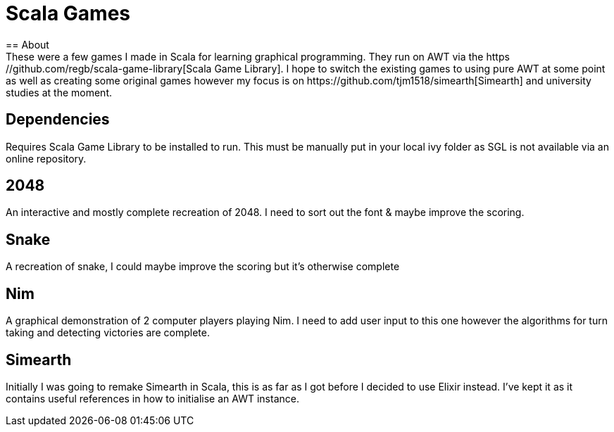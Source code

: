 = Scala Games
== About
These were a few games I made in Scala for learning graphical programming. They run on AWT via the https://github.com/regb/scala-game-library[Scala Game Library]. I hope to switch the existing games to using pure AWT at some point as well as creating some original games however my focus is on https://github.com/tjm1518/simearth[Simearth] and university studies at the moment.

== Dependencies
Requires Scala Game Library to be installed to run. This must be manually put in your local ivy folder as SGL is not available via an online repository.

== 2048
An interactive and mostly complete recreation of 2048. I need to sort out the font & maybe improve the scoring.

== Snake
A recreation of snake, I could maybe improve the scoring but it's otherwise complete

== Nim
A graphical demonstration of 2 computer players playing Nim. I need to add user input to this one however the algorithms for turn taking and detecting victories are complete.

== Simearth
Initially I was going to remake Simearth in Scala, this is as far as I got before I decided to use Elixir instead. I've kept it as it contains useful references in how to initialise an AWT instance.